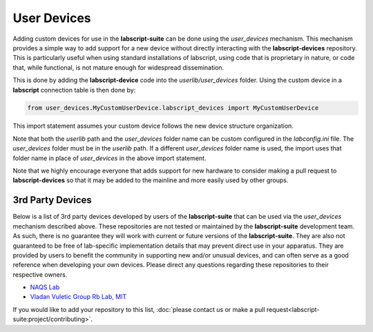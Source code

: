 User Devices
============

Adding custom devices for use in the **labscript-suite** can be done using the `user_devices` mechanism. 
This mechanism provides a simple way to add support for a new device without directly interacting with the **labscript-devices** repository. 
This is particularly useful when using standard installations of labscript, using code that is proprietary in nature, or code that, while functional, is not mature enough for widespread dissemination.

This is done by adding the **labscript-device** code into the `userlib/user_devices` folder. Using the custom device in a **labscript** connection table is then done by:

.. code-block:: python

	from user_devices.MyCustomUserDevice.labscript_devices import MyCustomUserDevice

This import statement assumes your custom device follows the new device structure organization. 

Note that both the `userlib` path and the `user_devices` folder name can be custom configured in the `labconfig.ini` file. 
The `user_devices` folder must be in the `userlib` path. 
If a different `user_devices` folder name is used, the import uses that folder name in place of `user_devices` in the above import statement.

Note that we highly encourage everyone that adds support for new hardware to consider making a pull request to **labscript-devices** so that it may be added to the mainline and more easily used by other groups.

3rd Party Devices
-----------------

Below is a list of 3rd party devices developed by users of the **labscript-suite** that can be used via the `user_devices` mechanism described above. 
These repositories are not tested or maintained by the **labscript-suite** development team. 
As such, there is no guarantee they will work with current or future versions of the **labscript-suite**. 
They are also not guaranteed to be free of lab-specific implementation details that may prevent direct use in your apparatus. 
They are provided by users to benefit the community in supporting new and/or unusual devices, and can often serve as a good reference when developing your own devices. 
Please direct any questions regarding these repositories to their respective owners.

* `NAQS Lab <https://github.com/naqslab/naqslab_devices>`__
* `Vladan Vuletic Group Rb Lab, MIT <https://github.com/zakv/RbLab_user_devices>`__

If you would like to add your repository to this list, :doc:`please contact us or make a pull request<labscript-suite:project/contributing>`.